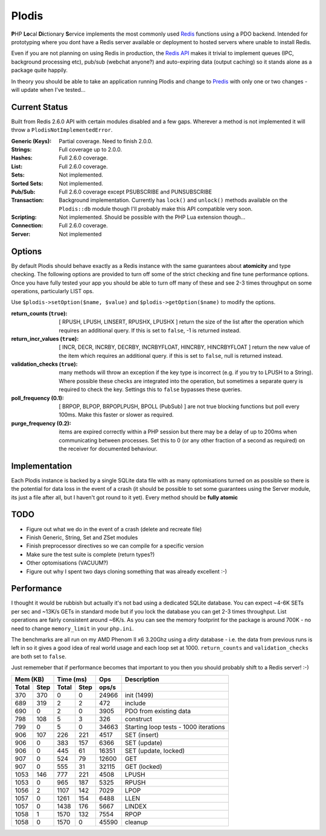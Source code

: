 Plodis
------

\ **P**\ HP **Lo**\ cal **Di**\ ctionary **S**\ ervice implements the most commonly used 
Redis_ functions using a PDO backend.  Intended for prototyping where you
dont have a Redis server available or deployment to hosted servers where unable to install Redis.

Even if you are not planning on using Redis in production, the `Redis API`_ makes it trivial to
implement queues (IPC, background processing etc), pub/sub (webchat anyone?) and auto-expiring data
(output caching) so it stands alone as a package quite happily.

In theory you should be able to take an application running Plodis and change to Predis_ with only
one or two changes - will update when I've tested...

.. _Redis: http://redis.io
.. _Predis: https://github.com/nrk/predis/
.. _Redis Api: http://redis.io/commands

Current Status
==============
Built from Redis 2.6.0 API with certain modules disabled and a few gaps.  Wherever a method is not implemented
it will throw a ``PlodisNotImplementedError``.

:Generic (Keys):
   Partial coverage. Need to finish 2.0.0.
:Strings:
   Full coverage up to 2.0.0.
:Hashes:
   Full 2.6.0 coverage.
:List:
   Full 2.6.0 coverage.
:Sets:
   Not implemented.
:Sorted Sets:
   Not implemented.
:Pub/Sub:
   Full 2.6.0 coverage except PSUBSCRIBE and PUNSUBSCRIBE
:Transaction:
   Background implementation. Currently has ``lock()`` and ``unlock()`` methods available
   on the ``Plodis::db`` module though I'll probably make this API compatible very soon.
:Scripting:
   Not implemented.  Should be possible with the PHP Lua extension though...
:Connection:
   Full 2.6.0 coverage.
:Server:
   Not implemented

Options
=======
By default Plodis should behave exactly as a Redis instance with the same guarantees about **atomicity** and type checking.  The following options
are provided to turn off some of the strict checking and fine tune performance options.  Once you have fully tested your app you should be able to
turn off many of these and see 2-3 times throughput on some operations, particularly LIST ops.

Use ``$plodis->setOption($name, $value)`` and ``$plodis->getOption($name)`` to modify the options. 

:return_counts (``true``):
   [ RPUSH, LPUSH, LINSERT, RPUSHX, LPUSHX ] return the size of the list after the operation which requires an additional query.  If this is set
   to ``false``, -1 is returned instead.
:return_incr_values (``true``):
   [ INCR, DECR, INCRBY, DECRBY, INCRBYFLOAT, HINCRBY, HINCRBYFLOAT ] return the new value of the item which requires an additional query.  if this is 
   set to ``false``, null is returned instead.
:validation_checks (``true``):
   many methods will throw an exception if the key type is incorrect (e.g. if you try to LPUSH to a String).  Where possible these checks are integrated
   into the operation, but sometimes a separate query is required to check the key.  Settings this to ``false`` bypasses these queries.
:poll_frequency (0.1):
   [ BRPOP, BLPOP, BRPOPLPUSH, BPOLL (PubSub) ] are not true blocking functions but poll every 100ms.  Make this faster or slower as required.
:purge_frequency (0.2):
   items are expired correctly within a PHP session but there may be a delay of up to 200ms when communicating between processes. Set
   this to 0 (or any other fraction of a second as required) on the receiver for documented behaviour.

Implementation
==============
Each Plodis instance is backed by a single SQLite data file with as many optomisations turned on as possible so there is the potential for data
loss in the event of a crash (it should be possible to set some guarantees using the Server module, its just a file after all, but I haven't got round
to it yet).  Every method should be **fully atomic**

TODO
====

* Figure out what we do in the event of a crash (delete and recreate file)
* Finish Generic, String, Set and ZSet modules
* Finish preprocessor directives so we can compile for a specific version
* Make sure the test suite is complete (return types?)
* Other optomisations (VACUUM?)
* Figure out why I spent two days cloning something that was already excellent :-)
   
Performance
===========

I thought it would be rubbish but actually it's not bad using a dedicated SQLite database.  You can expect ~4-6K SETs per sec and ~13K/s GETs in standard mode 
but if you lock the database you can get 2-3 times throughput. List operations are fairly consistent around ~6K/s.
As you can see the memory footprint for the package is around 700K - no need to change ``memory_limit`` in your ``php.ini``.  

The benchmarks are all run on my AMD Phenom II x6 3.20Ghz using a *dirty* database - i.e. the data from previous runs is left in so it gives a good idea of real world usage
and each loop set at 1000.  ``return_counts`` and ``validation_checks`` are both set to ``false``.

Just rememeber that if performance becomes that important to you then you should probably shift to a Redis server! :-)

===== ==== ====== ==== ======= =======================================
Mem (KB)   Time (ms)     Ops   Description
---------- ----------- ------- ---------------------------------------
Total Step Total  Step  ops/s
===== ==== ====== ==== ======= =======================================
  370  370      0    0   24966 init (1499)
  689  319      2    2     472 include
  690    0      2    0    3905 PDO from existing data
  798  108      5    3     326 construct
  799    0      5    0   34663 Starting loop tests - 1000 iterations
  906  107    226  221    4517 SET (insert)
  906    0    383  157    6366 SET (update)
  906    0    445   61   16351 SET (update, locked)
  907    0    524   79   12600 GET
  907    0    555   31   32115 GET (locked)
 1053  146    777  221    4508 LPUSH
 1053    0    965  187    5325 RPUSH
 1056    2   1107  142    7029 LPOP
 1057    0   1261  154    6488 LLEN
 1057    0   1438  176    5667 LINDEX
 1058    1   1570  132    7554 RPOP
 1058    0   1570    0   45590 cleanup
===== ==== ====== ==== ======= =======================================




